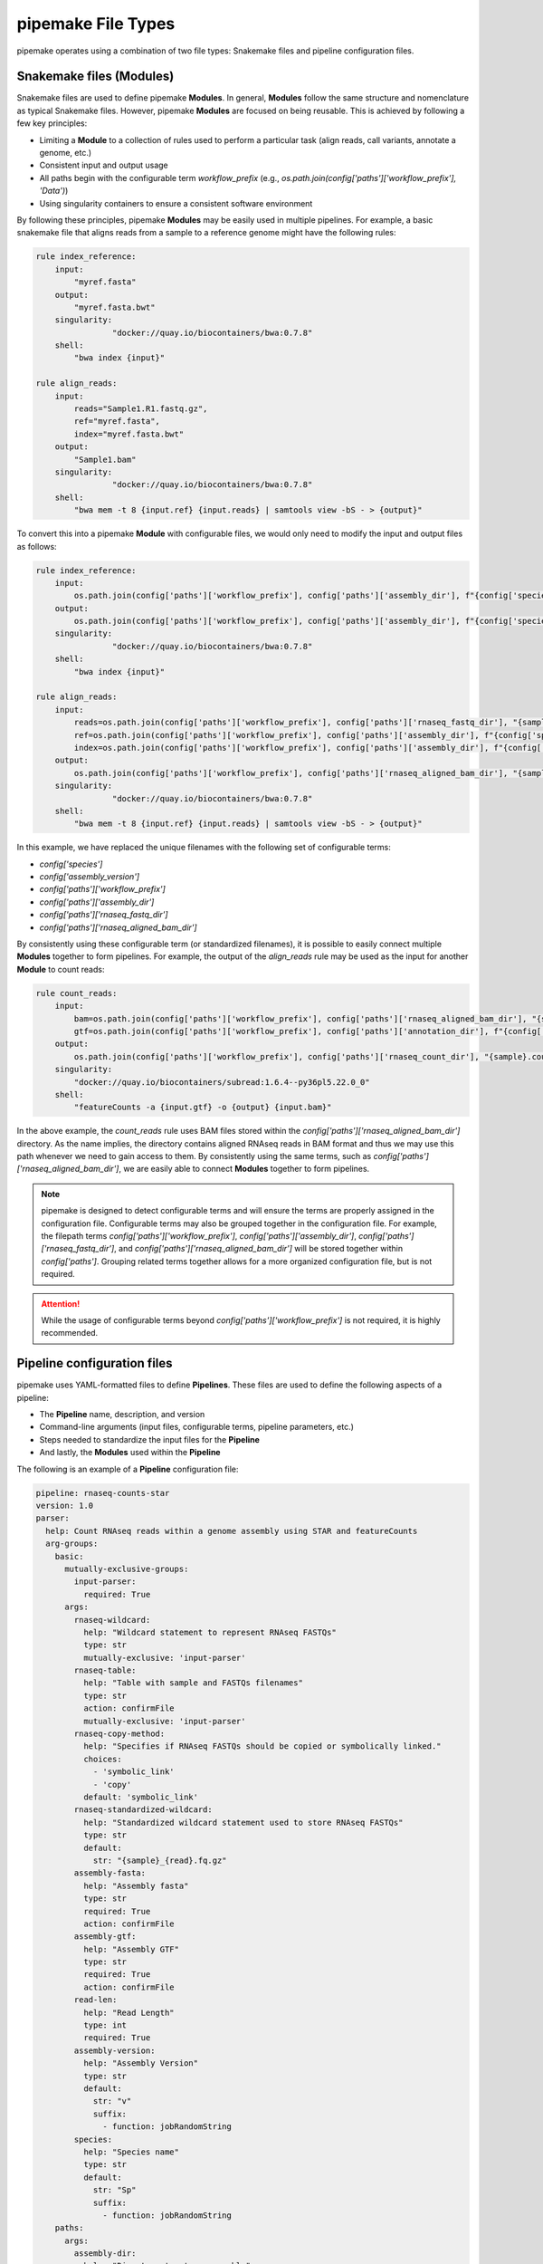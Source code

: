 .. filetypes:

###################
pipemake File Types
###################

pipemake operates using a combination of two file types: Snakemake files and pipeline configuration files.

*************************
Snakemake files (Modules)
*************************

Snakemake files are used to define pipemake **Modules**. In general, **Modules** follow the same structure and nomenclature as typical Snakemake files. However, pipemake **Modules** are focused on being reusable. This is achieved by following a few key principles:

* Limiting a **Module** to a collection of rules used to perform a particular task (align reads, call variants, annotate a genome, etc.)
* Consistent input and output usage
* All paths begin with the configurable term `workflow_prefix` (e.g., `os.path.join(config['paths']['workflow_prefix'], 'Data')`)
* Using singularity containers to ensure a consistent software environment

By following these principles, pipemake **Modules** may be easily used in multiple pipelines. For example, a basic snakemake file that aligns reads from a sample to a reference genome might have the following rules:

.. code-block::

    rule index_reference:
        input:
            "myref.fasta"
        output:
            "myref.fasta.bwt"
        singularity:
		    "docker://quay.io/biocontainers/bwa:0.7.8"
        shell:
            "bwa index {input}"

    rule align_reads:
        input:
            reads="Sample1.R1.fastq.gz",
            ref="myref.fasta",
            index="myref.fasta.bwt"
        output:
            "Sample1.bam"
        singularity:
		    "docker://quay.io/biocontainers/bwa:0.7.8"
        shell:
            "bwa mem -t 8 {input.ref} {input.reads} | samtools view -bS - > {output}"

To convert this into a pipemake **Module** with configurable files, we would only need to modify the input and output files as follows:

.. code-block::

    rule index_reference:
        input:
            os.path.join(config['paths']['workflow_prefix'], config['paths']['assembly_dir'], f"{config['species']}_{config['assembly_version']}.fa")
        output:
            os.path.join(config['paths']['workflow_prefix'], config['paths']['assembly_dir'], f"{config['species']}_{config['assembly_version']}.fa.bwt")
        singularity:
		    "docker://quay.io/biocontainers/bwa:0.7.8"
        shell:
            "bwa index {input}"

    rule align_reads:
        input:
            reads=os.path.join(config['paths']['workflow_prefix'], config['paths']['rnaseq_fastq_dir'], "{sample}_R1.fq.gz"),
            ref=os.path.join(config['paths']['workflow_prefix'], config['paths']['assembly_dir'], f"{config['species']}_{config['assembly_version']}.fa"),
            index=os.path.join(config['paths']['workflow_prefix'], config['paths']['assembly_dir'], f"{config['species']}_{config['assembly_version']}.fa.bwt")
        output:
            os.path.join(config['paths']['workflow_prefix'], config['paths']['rnaseq_aligned_bam_dir'], "{sample}.bam")
        singularity:
		    "docker://quay.io/biocontainers/bwa:0.7.8"
        shell:
            "bwa mem -t 8 {input.ref} {input.reads} | samtools view -bS - > {output}"

In this example, we have replaced the unique filenames with the following set of configurable terms:

* `config['species']`
* `config['assembly_version']`
* `config['paths']['workflow_prefix']`
* `config['paths']['assembly_dir']`
* `config['paths']['rnaseq_fastq_dir']`
* `config['paths']['rnaseq_aligned_bam_dir']`

By consistently using these configurable term (or standardized filenames), it is possible to easily connect multiple **Modules** together to form pipelines. For example, the output of the `align_reads` rule may be used as the input for another **Module** to count reads:

.. code-block::

    rule count_reads:
        input:
            bam=os.path.join(config['paths']['workflow_prefix'], config['paths']['rnaseq_aligned_bam_dir'], "{sample}.bam"),
            gtf=os.path.join(config['paths']['workflow_prefix'], config['paths']['annotation_dir'], f"{config['species']}_{config['annotation_version']}.gtf")
        output:
            os.path.join(config['paths']['workflow_prefix'], config['paths']['rnaseq_count_dir'], "{sample}.counts")
        singularity:
            "docker://quay.io/biocontainers/subread:1.6.4--py36pl5.22.0_0"
        shell:
            "featureCounts -a {input.gtf} -o {output} {input.bam}"

In the above example, the `count_reads` rule uses BAM files stored within the `config['paths']['rnaseq_aligned_bam_dir']` directory. As the name implies, the directory contains aligned RNAseq reads in BAM format and thus we may use this path whenever we need to gain access to them. By consistently using the same terms, such as `config['paths']['rnaseq_aligned_bam_dir']`, we are easily able to connect **Modules** together to form pipelines.

.. note::

    pipemake is designed to detect configurable terms and will ensure the terms are properly assigned in the configuration file. Configurable terms may also be grouped together in the configuration file. For example, the filepath terms `config['paths']['workflow_prefix']`, `config['paths']['assembly_dir']`, `config['paths']['rnaseq_fastq_dir']`, and `config['paths']['rnaseq_aligned_bam_dir']` will be stored together within `config['paths']`. Grouping related terms together allows for a more organized configuration file, but is not required.

.. attention::

    While the usage of configurable terms beyond `config['paths']['workflow_prefix']` is not required, it is highly recommended.

****************************
Pipeline configuration files
****************************

pipemake uses YAML-formatted files to define **Pipelines**. These files are used to define the following aspects of a pipeline:

* The **Pipeline** name, description, and version
* Command-line arguments (input files, configurable terms, pipeline parameters, etc.)
* Steps needed to standardize the input files for the **Pipeline**
* And lastly, the **Modules** used within the **Pipeline**

The following is an example of a **Pipeline** configuration file:

.. code-block::

    pipeline: rnaseq-counts-star
    version: 1.0
    parser:
      help: Count RNAseq reads within a genome assembly using STAR and featureCounts
      arg-groups:
        basic:
          mutually-exclusive-groups:
            input-parser:
              required: True
          args:
            rnaseq-wildcard:
              help: "Wildcard statement to represent RNAseq FASTQs"
              type: str
              mutually-exclusive: 'input-parser'
            rnaseq-table:
              help: "Table with sample and FASTQs filenames"
              type: str
              action: confirmFile
              mutually-exclusive: 'input-parser'
            rnaseq-copy-method:
              help: "Specifies if RNAseq FASTQs should be copied or symbolically linked."
              choices:
                - 'symbolic_link'
                - 'copy'
              default: 'symbolic_link'
            rnaseq-standardized-wildcard:
              help: "Standardized wildcard statement used to store RNAseq FASTQs"
              type: str
              default: 
                str: "{sample}_{read}.fq.gz"
            assembly-fasta:
              help: "Assembly fasta"
              type: str
              required: True
              action: confirmFile
            assembly-gtf:
              help: "Assembly GTF"
              type: str
              required: True
              action: confirmFile
            read-len:
              help: "Read Length"
              type: int
              required: True
            assembly-version:
              help: "Assembly Version"
              type: str
              default:
                str: "v"
                suffix:
                  - function: jobRandomString
            species:
              help: "Species name"
              type: str
              default:
                str: "Sp"
                suffix:
                  - function: jobRandomString
        paths:
          args:
            assembly-dir:
              help: "Directory to store assembly"
              type: str
              default: "Assembly"
            index-dir:
              help: "Directory to store indices"
              type: str
              default: "Indices"
            rnaseq-fastq-dir:
              help: "Directory to store the FASTQs files"
              type: str
              default: "RNAseq/FASTQs"
            rnaseq-splice-aligned-dir:
              help: "Directory to store BAM files"
              type: str
              default: "RNAseq/SpliceJunctions/Aligned"
            rnaseq-bam-dir:
              help: "Directory to store BAM files"
              type: str
              default: "RNAseq/BAMs"
            rnaseq-aligned-bam-dir:
              help: "Directory to store sorted BAM files"
              type: str
              default: "RNAseq/BAMs/Aligned"
            rnaseq-sorted-bam-dir:
              help: "Directory to store sorted BAM files"
              type: str
              default: "RNAseq/BAMs/Sorted"
            rnaseq-count-dir:
              help: "Directory to store RNAseq counts"
              type: str
              default: "RNAseq/Counts" 
    setup:
      rnaseq_input:
        wildcard-method:
          input:
            args:
              - "workflow-prefix"
              - "rnaseq-wildcard"
              - "rnaseq-standardized-wildcard"
              - "rnaseq-fastq-dir"
          standardize:
            method: "wildcard-str"
            args:
              wildcard_str: "{rnaseq-wildcard}"
              standardized_filename: "{rnaseq-standardized-wildcard}"
              out_dir: "{rnaseq-fastq-dir}"
              workflow_prefix: '{workflow-prefix}'
              copy_method: '{rnaseq-copy-method}'
              gzipped: True
          samples:
            method: "wildcard-str"
            args:
              wildcard_str: "{rnaseq-wildcard}"
              sample_wildcard: 'sample'
    
        table-method:
          input:
            args:
              - "workflow-prefix"
              - "rnaseq-table"
              - "rnaseq-standardized-wildcard"
              - "rnaseq-fastq-dir"
          standardize:
            method: "table-file"
            args:
              table_filename: "{rnaseq-table}"
              standardized_filename: "{rnaseq-standardized-wildcard}"
              out_dir: "{rnaseq-fastq-dir}"
              workflow_prefix: '{workflow-prefix}'
              copy_method: '{rnaseq-copy-method}'
              gzipped: True
          samples:
            method: "table-file"
            args:
              table_filename: "{rnaseq-table}"
      
      assembly_input:
        file-method:
          input:
            args:
              - "workflow-prefix"
              - "assembly-fasta"
              - "assembly-dir"
          standardize:
            method: "file-str"
            args:
              input_filename: "{assembly-fasta}"
              standardized_filename: "{species}_{assembly_version}.fa"
              out_dir: "{assembly-dir}"
              workflow_prefix: '{workflow-prefix}'
              gzipped: False
      
      gtf_input:
        file-method:
          input:
            args:
              - "workflow-prefix"
              - "assembly-gtf"
              - "assembly-dir"
          standardize:
            method: "file-str"
            args:
              input_filename: "{assembly-gtf}"
              standardized_filename: "{species}_{assembly_version}.gtf"
              out_dir: "{assembly-dir}"
              workflow_prefix: '{workflow-prefix}'
              gzipped: False
    
    snakefiles:
      - rna_seq_2pass_star
      - rna_seq_sort
      - rna_seq_feature_counts

****************************
Pipeline configuration guide
****************************

A pipeline configuration file begins with the `pipeline` keyword, which is used to define the name of the pipeline. As this name is used to identify a pipeline within pipemake, it must be unique. Next is the `version` keyword, which is used to define the version of the pipeline and is included to track changes to the pipeline over time. 

The configuration file then consists of the following required sections: `parser`, `setup`, and `snakefiles`.

.. code-block::

    pipeline: rnaseq-counts-star
    version: 1.0
    parser:
      ...
    setup:
      ...
    snakefiles:
      ...

parser:
#######

The parser section is used to create the command-line interface for a pipeline. It is divided into the following sub-sections: `help` and `arg-groups`.

help:
*****

The help sub-section is used to define the description of the pipeline, which is displayed when pipemake is run with the `--help` flag.

.. code-block::

    pipeline: rnaseq-counts-star
    parser:
      help: Count RNAseq reads within a genome assembly using STAR and featureCounts

arg-groups:
***********

The `arg-groups` sub-section is used by pipemake to define command-line argument groups. The `basic` group is reserved by pipemake, arguments within this group will be automatically grouped within `required` or `optional` based on their `required` keyword. Users may place all arguments within the `basic` group or create additional groups as desired. Additional `arg-groups` may be defined as needed to organize related arguments within the pipeline help message, for example grouping all path arguments together in `paths`.

.. code-block::

    pipeline: rnaseq-counts-star
    version: 1.0
    parser:
      help: Count RNAseq reads within a genome assembly using STAR and featureCounts
      arg-groups:
        basic:
          mutually-exclusive-groups:
            input-parser:
              required: True
          args:
            rnaseq-wildcard:
              help: "Wildcard statement to represent RNAseq FASTQs"
              type: str
              mutually-exclusive: input-parser
            rnaseq-table:
              help: "Table with sample and FASTQs filenames"
              type: str
              action: confirmFile
              mutually-exclusive: input-parser
            rnaseq-copy-method:
              help: "Specifies if RNAseq FASTQs should be copied or symbolically linked."
              choices:
                - 'symbolic_link'
                - 'copy'
              default: 'symbolic_link'
            rnaseq-standardized-wildcard:
              help: "Standardized wildcard statement used to store RNAseq FASTQs"
              type: str
              default: 
                str: "{sample}_{read}.fq.gz"
            assembly-version:
              help: "Assembly Version"
              type: str
              default:
                str: "v"
                suffix:
                  - function: jobRandomString
        paths:
          args:
            assembly-dir:
              help: "Directory to store assembly"
              type: str
              default: "Assembly"

mutually-exclusive-groups:
==========================

Each `arg-groups` may use the `mutually-exclusive-groups` keyword to define mutually exclusive arguments to ensure that only one of the arguments within a group may be used at a time. This is useful when a pipeline accepts different types of input, such as a wildcard statement or a table of input files. To create a `mutually-exclusive-group`, a user is only required to name the group.

.. code-block::

    pipeline: rnaseq-counts-star
    version: 1.0
    parser:
      help: Count RNAseq reads within a genome assembly using STAR and featureCounts
      arg-groups:
        basic:
          mutually-exclusive-groups:
            input-parser:
              required: True

In this example, pipemake will create a single `mutually-exclusive-group` called `input-parser`. Currently, `mutually-exclusive-groups` supports the following keywords:

Optional keywords currently supported:

* `required`: Defines if the `mutually-exclusive-group` is required (default is `False`)

.. note::

    Please note that if a `mutually-exclusive-group` is placed within the `basic` group the `required` keyword will be used to place the arguments within `required` or `optional`.

.. attention::

    At present, pipemake requires that the name of `mutually-exclusive-groups` to be unique among all `arg-groups`.

args:
=====

Each `arg-groups` also includes a list of `args` that define the command-line arguments. Each argument must have the following keywords:

* `help`: A description of the argument
* `type`: The type of the argument

And the following optional keywords are also supported:

* `required`: If the argument is required (default is `False``)
* `choices`: A list of choices for the argument
* `mutually-exclusive`: The `mutually-exclusive-group` the argument belongs to
* `action`: An action to perform on the argument (see below for supported actions)
* `default`: The default value of the argument (see below for additional options)

.. note::

    Arguments are parsed using `argparse <https://docs.python.org/3/library/argparse.html>`_ and therefore support may be added to allow all of the same options as `argparse`.

action:
-------

At present, `pipemake` supports the following actions:

* `confirmFile`: Require the given string to be a file. If the file does not exist, an error will be raised.
* `confirmDir`: Require the given string to be a directory. If the directory does not exist, an error will be raised.

.. note::

    Additional actions may be added in the future, or updates to pipemake to allow for custom actions.

default:
--------

The `default` keyword may be used to define the default value of an argument. In general, the default value may share the same type as the `type` keyword. However, it's also possible to define more complex default values.

.. code-block::

    pipeline: rnaseq-counts-star
    version: 1.0
    parser:
      help: Count RNAseq reads within a genome assembly using STAR and featureCounts
      arg-groups:
        basic:
          args:
            assembly-version:
              help: "Assembly Version"
              type: str
              default:
                str: "v"
                suffix:
                  - function: jobRandomString

In the above example, the `assembly-version` argument has a default value of `v` followed by a random string. This is achieved by using the `suffix` keyword. The `suffix` keyword allows for a list of values to be concatenated to the default value. These values may be either strings or one of the following functions: `jobRandomString` or `jobTimeStamp`.

setup:
######

The `setup` section is used to define the steps needed to standardize the input files for the pipeline. Within the `setup` section, each sub-section is used to group standardization methods for the same input file(s) e.g. RNAseq input files for the pipeline.
.. code-block::

    pipeline: rnaseq-counts-star
    ...
    setup:
      rnaseq_input:
        wildcard-method:
          input:
            args:
              - "workflow-prefix"
              - "rnaseq-wildcard"
              - "rnaseq-standardized-wildcard"
              - "rnaseq-fastq-dir"
          standardize:
            method: "wildcard-str"
            args:
              wildcard_str: "{rnaseq-wildcard}"
              standardized_filename: "{rnaseq-standardized-wildcard}"
              out_dir: "{rnaseq-fastq-dir}"
              workflow_prefix: '{workflow-prefix}'
              copy_method: '{rnaseq-copy-method}'
              gzipped: True
          samples:
            method: "wildcard-str"
            args:
              wildcard_str: "{rnaseq-wildcard}"
              sample_wildcards: 
                - 'samples'
        table-method:
          input:
            args:
              - "workflow-prefix"
              - "rnaseq-table"
              - "rnaseq-standardized-wildcard"
              - "rnaseq-fastq-dir"
          standardize:
            method: "table-file"
            args:
              table_filename: "{rnaseq-table}"
              standardized_filename: "{rnaseq-standardized-wildcard}"
              out_dir: "{rnaseq-fastq-dir}"
              workflow_prefix: '{workflow-prefix}'
              copy_method: '{rnaseq-copy-method}'
              gzipped: True
          samples:
            method: "table-file"
            args:
              table_filename: "{rnaseq-table}"

In the above example, the `setup` section includes a sub-section called `rnaseq_input` to standardize RNAseq input files. The name of a sub-section is arbitrary and may be named as desired. `rnaseq_input` includes two methods to standardize input files: `wildcard-method` and `table-method`. 

Standardization methods are defined by the following required keywords:

* `input`: Keywords related to the input files to be standardized
  
  * `args`: Contains the command-line arguments needed to standardize the input file(s)

* `standardize`: Keywords that define the standardized method
  
    * `method`: The method used to standardize the input files. Currently supported: `wildcard-str`, `table-file`, and `file-str`.

      * `wildcard-str`: Standardize input file(s) using a wildcard statement
      * `table-file`: Standardize input files within a table file
      * `file-str`: Standardize a single file string

    * `args`: The standardization arguments, which may include the following keywords:

      * `wildcard_str`: The command-line argument of the wildcard statement (only usable with the `wildcard-str` method)
      * `sample_wildcards`: The wildcard element used to define the samples (only usable with the `wildcard-str` method)
      * `table_filename`: The table filename command-line argument (only usable with the `table-file` method)
      * `sample_column` : The column name in the table file that contains the sample names (only usable with the `table-file` method)
      * `input_filename`: The input filename command-line argument (only usable with the `file-str` method)
      * `standardized_filename`: The standardized filename(s). This may be a string with or without a wildcard statements. Should result in a filename(s) specified in a `snakefile` rule
      * `copy_method`: The method used to copy (`copy`) or symbolically link (`symbolic_link`) the input file(s)
      * `gzipped`: If the input file(s) are gzipped (`True`, `False`) or keep the gzipped status of the input file(s) (`None`)
      * `out_dir`: The output directory
      * `workflow_prefix`: The workflow prefix (i.e. the name of the workflow directory and prefix of the workflow files)

Standardization methods may also include the following optional keyword:

* `samples`: Keywords that define the samples (only usable with the `wildcard-str` and `table-file` methods)
  
    * `method`: The method used to define the samples. Currently supported: `wildcard-str` and `table-file`.

      * `wildcard-str`: Define samples using a wildcard statement
      * `table-file`: Define samples using a table file

    * `args`: The sample arguments, which may include the following keywords:

      * `wildcard_str`: The command-line argument of the wildcard statement (only usable with the `wildcard-str` method)
      * `sample_wildcards`: The wildcard element used to define the samples (only usable with the `wildcard-str` method)
      * `table_filename`: The table filename command-line argument. Samples are defined using the `sample` column (only usable with the `table-file` method)
      * `sample_column` : The column name in the table file that contains the sample names (only usable with the `table-file` method)

snakefiles:
###########

.. code-block::

    pipeline: rnaseq-counts-star
    ...
    snakefiles:
      - rna_seq_2pass_star
      - rna_seq_sort
      - rna_seq_feature_counts

The `snakefiles` section is used to define the **Modules** used within the pipeline. **Modules** are defined by the name of the Snakemake file and must be included within the `snakefiles` list.
